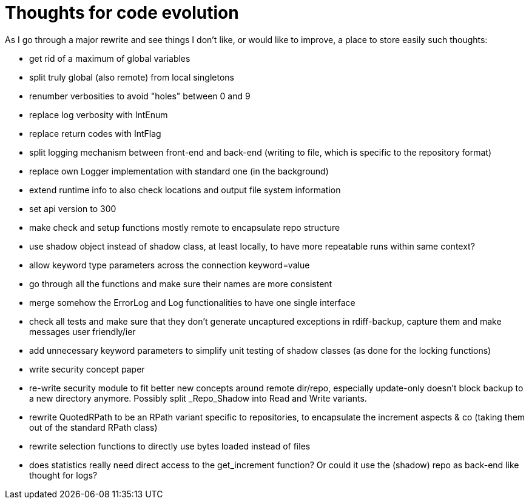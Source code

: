 = Thoughts for code evolution

As I go through a major rewrite and see things I don't like, or would like to improve, a place to store easily such thoughts:

- get rid of a maximum of global variables
- split truly global (also remote) from local singletons
- renumber verbosities to avoid "holes" between 0 and 9
- replace log verbosity with IntEnum
- replace return codes with IntFlag
- split logging mechanism between front-end and back-end (writing to file, which is specific to the repository format)
- replace own Logger implementation with standard one (in the background)
- extend runtime info to also check locations and output file system information
- set api version to 300
- make check and setup functions mostly remote to encapsulate repo structure
- use shadow object instead of shadow class, at least locally, to have more repeatable runs within same context?
- allow keyword type parameters across the connection keyword=value
- go through all the functions and make sure their names are more consistent
- merge somehow the ErrorLog and Log functionalities to have one single interface
- check all tests and make sure that they don't generate uncaptured exceptions in rdiff-backup, capture them and make messages user friendly/ier
- add unnecessary keyword parameters to simplify unit testing of shadow classes (as done for the locking functions)
- write security concept paper
- re-write security module to fit better new concepts around remote dir/repo, especially update-only doesn't block backup to a new directory anymore. Possibly split _Repo_Shadow into Read and Write variants.
- rewrite QuotedRPath to be an RPath variant specific to repositories, to encapsulate the increment aspects & co (taking them out of the standard RPath class)
- rewrite selection functions to directly use bytes loaded instead of files
- does statistics really need direct access to the get_increment function? Or could it use the (shadow) repo as back-end like thought for logs?
